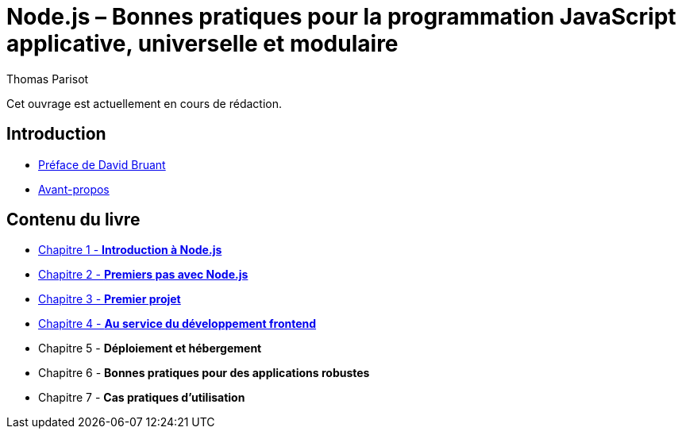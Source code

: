 = Node.js – Bonnes pratiques pour la programmation JavaScript applicative, universelle et modulaire
:author: Thomas Parisot
:homepage: https://oncletom.io/node.js

Cet ouvrage est actuellement en cours de rédaction.

== Introduction

- <<foreword/foreword-fr.adoc#,Préface de David Bruant>>
- <<foreword/preamble.adoc#,Avant-propos>>

== Contenu du livre

- <<chapter-01/index.adoc#,Chapitre 1 - *Introduction à Node.js*>>
- <<chapter-02/index.adoc#,Chapitre 2 - *Premiers pas avec Node.js*>>
- <<chapter-03/index.adoc#,Chapitre 3 - *Premier projet*>>
- <<chapter-04/index.adoc#,Chapitre 4 - *Au service du développement frontend*>>
- Chapitre 5 - *Déploiement et hébergement*
- Chapitre 6 - *Bonnes pratiques pour des applications robustes*
- Chapitre 7 - *Cas pratiques d'utilisation*
